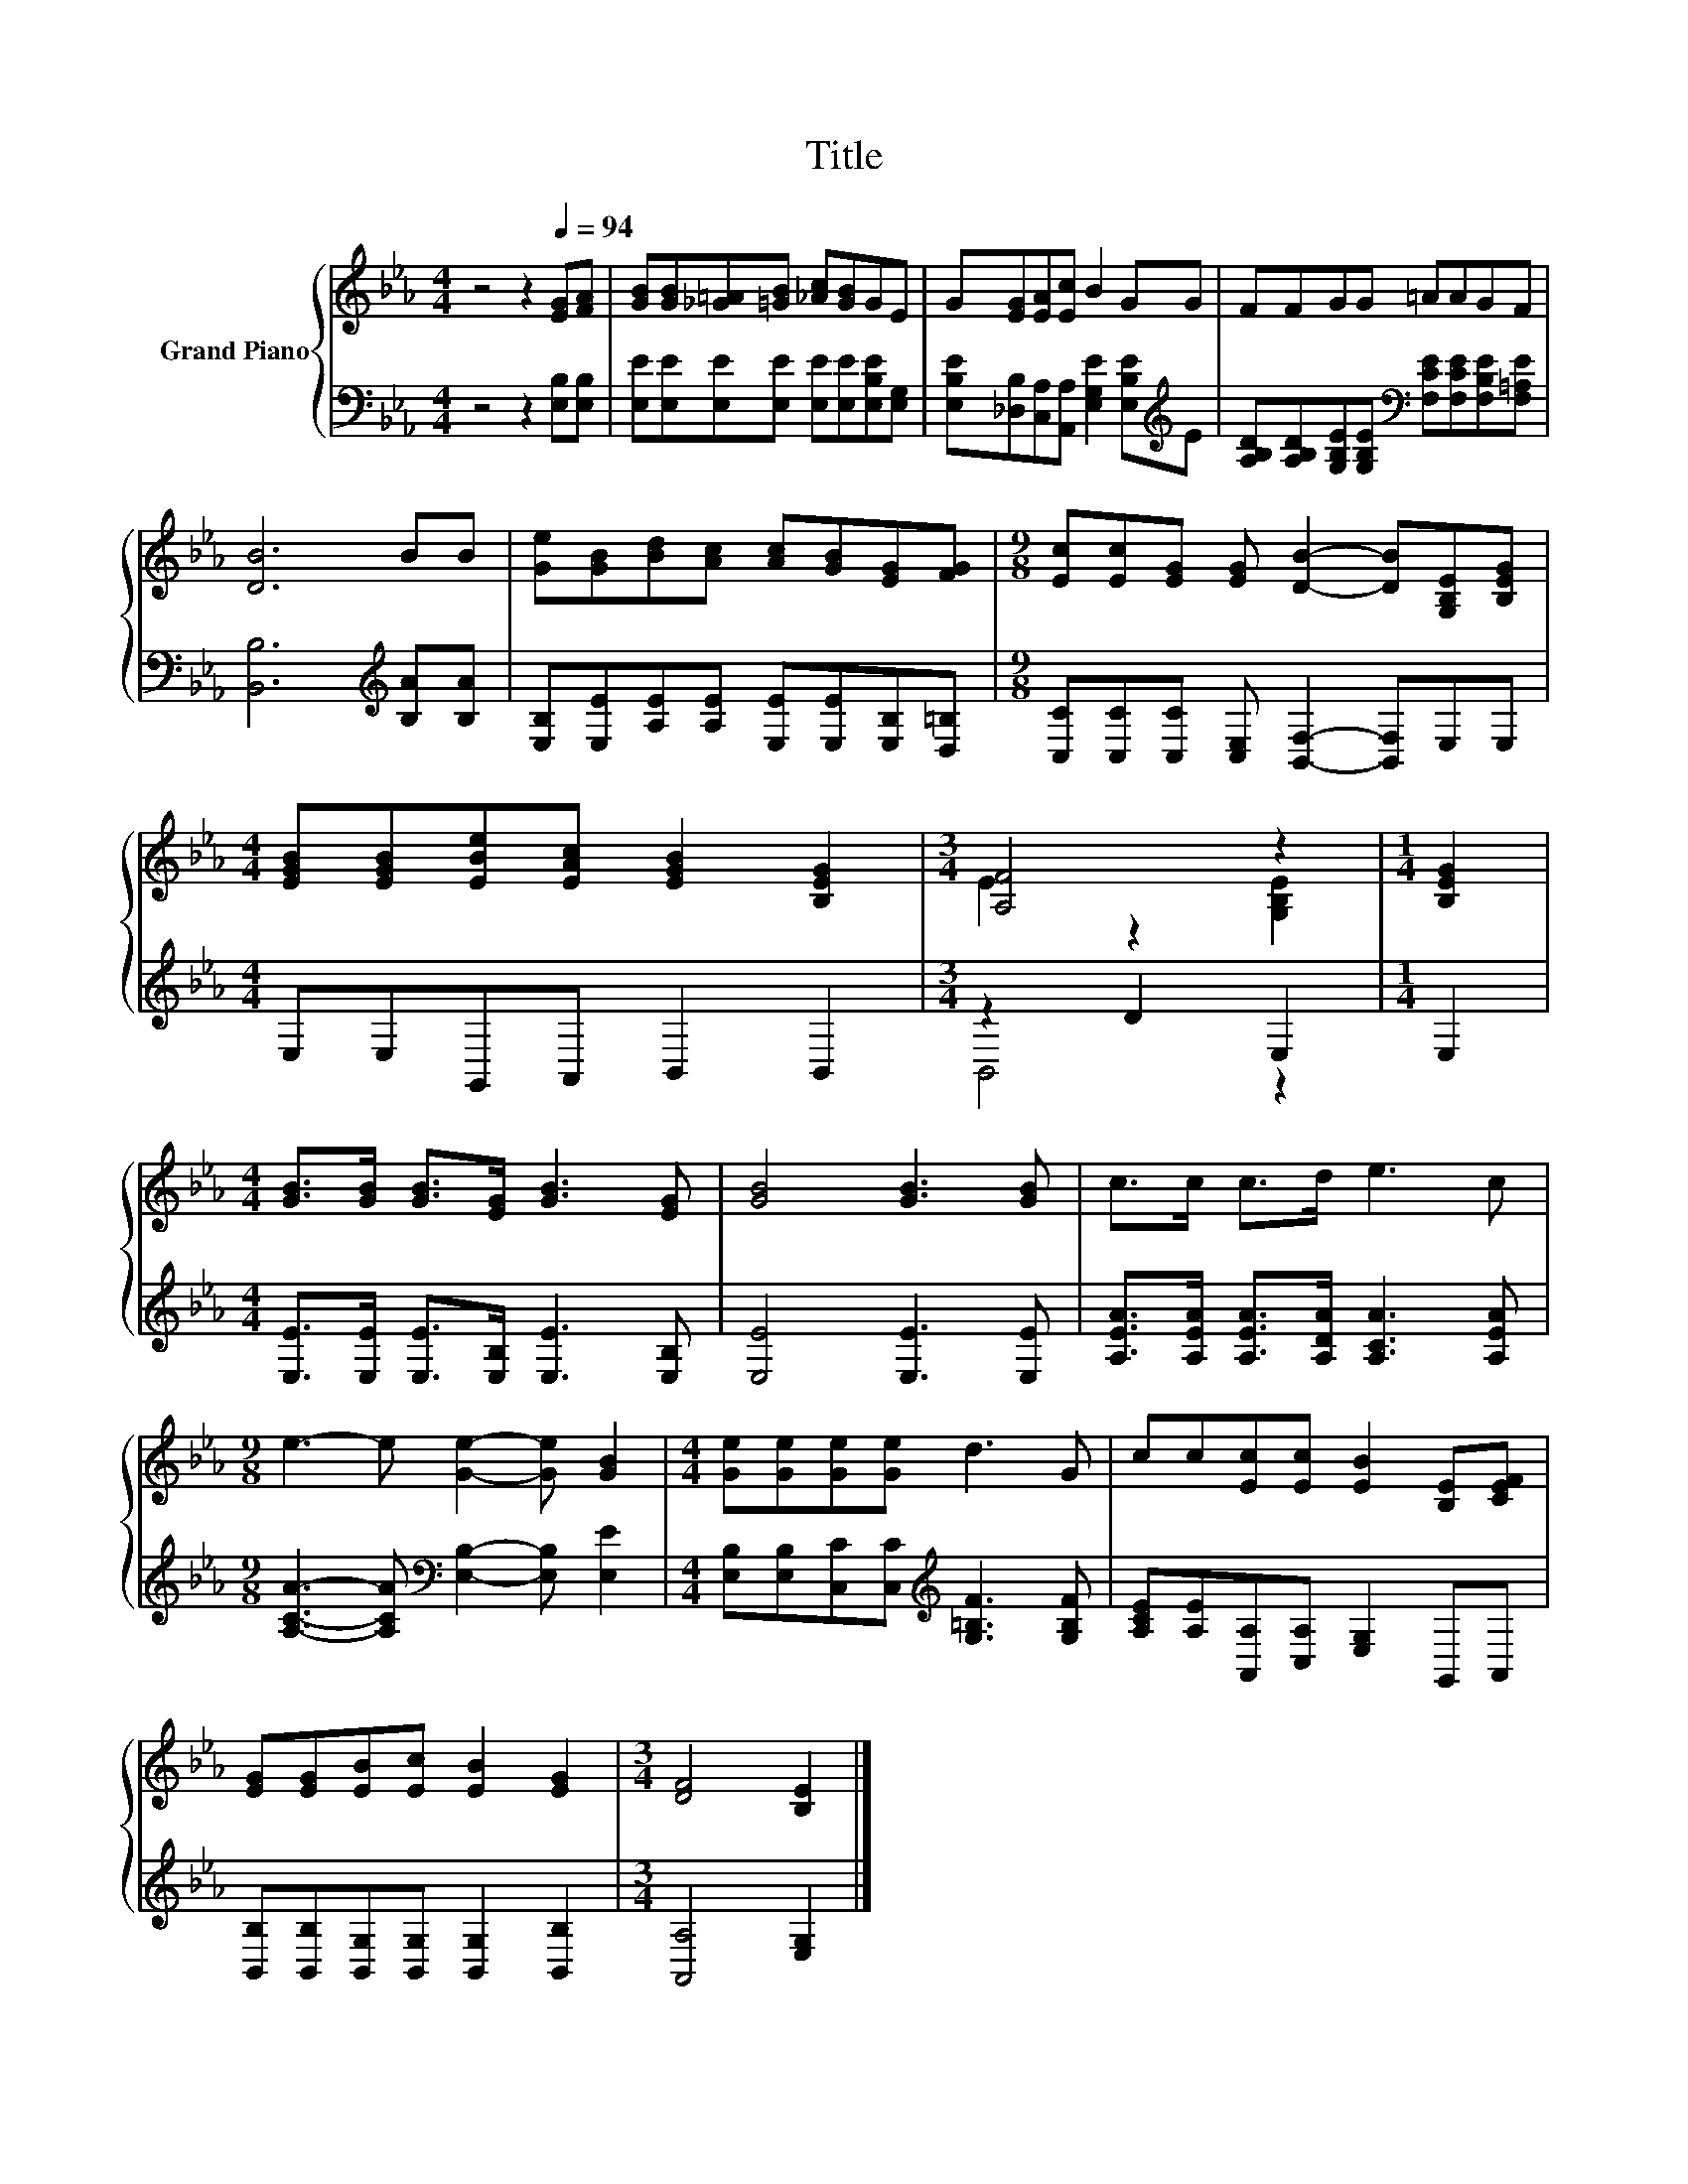 X:1
T:Title
%%score { ( 1 3 ) | ( 2 4 ) }
L:1/8
M:4/4
K:Eb
V:1 treble nm="Grand Piano"
V:3 treble 
V:2 bass 
V:4 bass 
V:1
 z4 z2[Q:1/4=94] [EG][FA] | [GB][GB][_G=A][=GB] [_Ac][GB]GE | G[EG][EA][Ec] B2 GG | FFGG =AAGF | %4
 [DB]6 BB | [Ge][GB][Bd][Ac] [Ac][GB][EG][FG] |[M:9/8] [Ec][Ec][EG] [EG] [DB]2- [DB][G,B,E][B,EG] | %7
[M:4/4] [EGB][EGB][EBe][EAc] [EGB]2 [B,EG]2 |[M:3/4] [A,F]4 z2 |[M:1/4] [B,EG]2 | %10
[M:4/4] [GB]>[GB] [GB]>[EG] [GB]3 [EG] | [GB]4 [GB]3 [GB] | c>c c>d e3 c | %13
[M:9/8] e3- e [Ge]2- [Ge] [GB]2 |[M:4/4] [Ge][Ge][Ge][Ge] d3 G | cc[Ec][Ec] [EB]2 [B,E][CEF] | %16
 [EG][EG][EB][Ec] [EB]2 [EG]2 |[M:3/4] [DF]4 [B,E]2 |] %18
V:2
 z4 z2 [E,B,][E,B,] | [E,E][E,E][E,E][E,E] [E,E][E,E][E,B,E][E,G,] | %2
 [E,B,E][_D,B,][C,A,][A,,A,] [E,G,E]2 [E,B,E][K:treble]E | %3
 [A,B,D][A,B,D][G,B,E][G,B,E][K:bass] [F,CE][F,CE][F,B,E][F,=A,E] | [B,,B,]6[K:treble] [B,A][B,A] | %5
 [E,B,][E,E][A,E][A,E] [E,E][E,E][E,B,][D,=B,] | %6
[M:9/8] [C,C][C,C][C,C] [C,E,] [B,,F,]2- [B,,F,]E,E, |[M:4/4] E,E,G,,A,, B,,2 B,,2 | %8
[M:3/4] z2 D2 E,2 |[M:1/4] E,2 |[M:4/4] [E,E]>[E,E] [E,E]>[E,B,] [E,E]3 [E,B,] | %11
 [E,E]4 [E,E]3 [E,E] | [A,EA]>[A,EA] [A,EA]>[A,DA] [A,CA]3 [A,EA] | %13
[M:9/8] [A,CA]3- [A,CA][K:bass] [E,B,]2- [E,B,] [E,E]2 | %14
[M:4/4] [E,B,][E,B,][C,C][C,C][K:treble] [G,=B,F]3 [G,B,F] | %15
 [A,CE][A,E][A,,A,][C,A,] [E,G,]2 G,,A,, | [B,,B,][B,,B,][B,,G,][B,,G,] [B,,G,]2 [B,,B,]2 | %17
[M:3/4] [A,,A,]4 [E,G,]2 |] %18
V:3
 x8 | x8 | x8 | x8 | x8 | x8 |[M:9/8] x9 |[M:4/4] x8 |[M:3/4] E2 z2 [G,B,E]2 |[M:1/4] x2 | %10
[M:4/4] x8 | x8 | x8 |[M:9/8] x9 |[M:4/4] x8 | x8 | x8 |[M:3/4] x6 |] %18
V:4
 x8 | x8 | x7[K:treble] x | x4[K:bass] x4 | x6[K:treble] x2 | x8 |[M:9/8] x9 |[M:4/4] x8 | %8
[M:3/4] B,,4 z2 |[M:1/4] x2 |[M:4/4] x8 | x8 | x8 |[M:9/8] x4[K:bass] x5 |[M:4/4] x4[K:treble] x4 | %15
 x8 | x8 |[M:3/4] x6 |] %18

